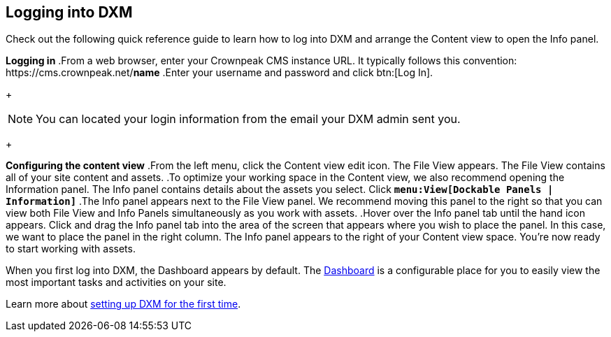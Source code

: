 == Logging into DXM
Check out the following quick reference guide to learn how to log into DXM and arrange the Content view to open the Info panel.

*Logging in*
.From a web browser, enter your Crownpeak CMS instance URL. 
   It typically follows this convention: \https://cms.crownpeak.net/*name*
.Enter your username and password and click btn:[Log In].
+
[NOTE]
====
You can located your login information from the email your DXM admin sent you.
====
+

*Configuring the content view*
.From the left menu, click the Content view edit icon.
The File View appears. 
The File View contains all of your site content and assets.
.To optimize your working space in the Content view, we also recommend opening the Information panel. The Info panel contains details about the assets you select.
Click `*menu:View[Dockable Panels | Information]*`
.The Info panel appears next to the File View panel. We recommend moving this panel to the right so that you can view both File View and Info Panels simultaneously as you work with assets.
.Hover over the Info panel tab until the hand icon appears. Click and drag the Info panel tab into the area of the screen that appears where you wish to place the panel. In this case, we want to place the panel in the right column.
The Info panel appears to the right of your Content view space. You're now ready to start working with assets.

When you first log into DXM, the Dashboard appears by default.
The https://community.crownpeak.com/t5/Dashboards/tkb-p/dxm_dashboards[Dashboard] is a configurable place for you to easily view the most important tasks and activities on your site.

Learn more about <<setup_firsttime,setting up DXM for the first time>>.